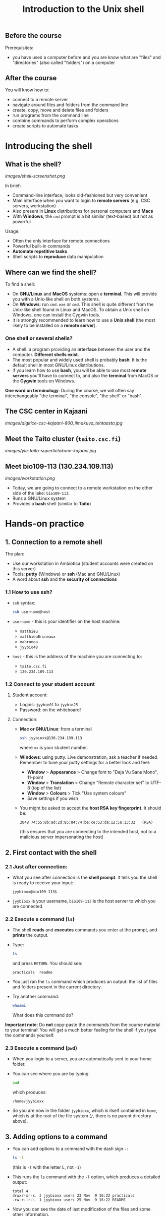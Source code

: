 #+TITLE: Introduction to the Unix shell

** Before the course

Prerequisites:
- you have used a computer before and you are know what are "files" and
  "directories" (also called "folders") on a computer

** After the course

You will know how to:
- connect to a remote server
- navigate around files and folders from the command line
- create, copy, move and delete files and folders
- run programs from the command line
- combine commands to perform complex operations
- create scripts to automate tasks
  
* Introducing the shell

** What is the shell?

[[images/shell-screenshot.png]]

In brief:
- Command-line interface, looks old-fashioned but very convenient
- Main interface when you want to login to *remote servers* (e.g. CSC servers,
  workstation)
- Also present in *Linux* distributions for personal computers and *Macs*
- With *Windows*, the =cmd= prompt is a bit similar (text-based) but not as
  powerful

Usage:
- Often the only interface for remote connections
- Powerful built-in commands
- *Automate repetitive tasks*
- Shell scripts to *reproduce* data manipulation

** Where can we find the shell?

To find a shell:
- On *GNU/Linux* and *MacOS* systems: open a *terminal*. This will provide you
  with a Unix-like shell on both systems.
- On *Windows*: run =cmd.exe= or =cmd=. This shell is quite different from the
  Unix-like shell found in Linux and MacOS. To obtain a Unix shell on Windows,
  one can install the Cygwin tools.
- It is strongly recommended to learn how to use a *Unix shell* (the most
  likely to be installed on a *remote server*).

*** One shell or several shells?

- A shell: a program providing an *interface* between the user and the
  computer. *Different shells exist*.
- The most popular and widely used shell is probably *bash*. It is the default
  shell in most GNU/Linux distributions.
- If you learn how to use *bash*, you will be able to use most *remote servers*
  you'll have to connect to, and also the *terminal* from MacOS or the *Cygwin*
  tools on Windows.

*One word on terminology*: During the course, we will often say interchangeably
 "the terminal", "the console", "the shell" or "bash".

** The CSC center in Kajaani

[[images/digitice-csc-kajaani-800_ilmakuva_tehtaasta.jpg]]

** Meet the Taito cluster (=taito.csc.fi=)

[[images/yle-taito-supertietokone-kajaani.jpg]]

** Meet bio109-113 (130.234.109.113)

[[images/workstation.png]]

- Today, we are going to connect to a remote workstation on the other side of
  the lake: =bio109-113=.
- Runs a GNU/Linux system
- Provides a *bash* shell (similar to *Taito*)

* Hands-on practice

** 1. Connection to a remote shell

The plan:
- Use our workstation in Ambiotica (student accounts were created on this
  server)
- Tools: *putty* (Windows) or *ssh* (Mac and GNU/Linux)
- A word about *ssh* and the *security of connections*

*** 1.1 How to use ssh?

- =ssh= syntax:
  #+BEGIN_SRC sh
  ssh username@host
  #+END_SRC
- =username= - this is your identifier on the host machine:
  + =matthieu=
  + =matthieuBruneaux= 
  + =mabrunea=
  + =jyybio48=
- =host= - this is the address of the machine you are connecting to:
  + =taito.csc.fi=
  + =130.234.109.113=

*** 1.2 Connect to your student account

**** Student account:

- Logins: =jyybio01= to =jyybio25=
- Password: on the whiteboard!

**** Connection:

- *Mac or GNU/Linux*: from a terminal
  #+BEGIN_SRC sh
  ssh jyybioxx@130.234.109.113
  #+END_SRC
  where =xx= is your student number.

- *Windows*: using putty. Live demonstration, ask a teacher if needed. Remember
  to tune your putty settings for a better look and feel:
  + *Window* > *Appearance* > Change font to "Deja Vu Sans Mono", 11-point
  + *Window* > *Translation* > Change "Remote character set" to UTF-8 (top of the
    list)
  + *Window* > *Colours* > Tick "Use system colours"
  + Save settings if you wish

- You might be asked to accept the *host RSA key fingerprint*. It should be:
  #+BEGIN_SRC 
  2048 74:55:8b:ad:2d:85:84:74:be:ce:53:da:12:5a:13:32   (RSA)
  #+END_SRC
  (this ensures that you are connecting to the intended host, not to a
  malicious server impersonating the host)

** 2. First contact with the shell

*** 2.1 Just after connection:

- What you see after connection is the *shell prompt*. It tells you the shell
  is ready to receive your input:
  #+BEGIN_EXAMPLE
  jyybioxx@bio109-113$
  #+END_EXAMPLE
- =jyybioxx= is your username, =bio109-113= is the host server to which you
  are connected.

*** 2.2 Execute a command (=ls=)

- The shell *reads* and *executes* commands you enter at the prompt, and
  *prints* the output.
- Type:
  #+BEGIN_SRC sh
  ls
  #+END_SRC
  and press =RETURN=. You should see:
  #+BEGIN_EXAMPLE
  practicals  readme
  #+END_EXAMPLE
- You just ran the =ls= command which produces an output: the list of files and
  folders present in the current directory.
- Try another command:
  #+BEGIN_SRC sh
  whoami
  #+END_SRC
  What does this command do?

*Important note*: Do *not* copy-paste the commands from the course material to
your terminal! You will get a much better feeling for the shell if you type the
commands yourself.

*** 2.3 Execute a command (=pwd=)

- When you login to a server, you are automatically sent to your home
  folder.
- You can see where you are by typing:
  #+BEGIN_SRC sh
  pwd
  #+END_SRC
  which produces:
  #+BEGIN_EXAMPLE
  /home/jyybioxx
  #+END_EXAMPLE
- So you are now in the folder =jyybioxx=, which is itself contained in =home=,
  which is at the root of the file system
  (=/=, there is no parent directory above).

** 3. Adding options to a command

- You can add options to a command with the dash sign =-=:
  #+BEGIN_SRC sh
  ls -l
  #+END_SRC
  (this is =-l= with the letter L, not =-1=)
- This runs the =ls= command with the =-l= option, which produces a detailed
  output:
  #+BEGIN_EXAMPLE
  total 4
  drwxr-xr-x. 3 jyybioxx users 23 Nov  9 16:22 practicals
  -rw-r--r--. 1 jyybioxx users 25 Nov  9 16:22 README
  #+END_EXAMPLE
- Now you can see the date of last modification of the files and some other
  information.

** 4. A word about rights

*** 4.1 The rights system

- In a Unix system, every file has a *owner* and belongs to a *group*
- Every file has rights for *reading*, *writing* and *execution*
- Those rights are set for three categories of users: *owner*, *group* and
  *others*

*** 4.2 =ls -l= output

 #+BEGIN_EXAMPLE
 total 4
 drwxr-xr-x. 3 jyybioxx users 23 Nov  9 16:22 practicals
 -rw-r--r--. 1 jyybioxx users 25 Nov  9 16:22 README
 #+END_EXAMPLE

- The very first letter for =practicals= row (=d=) means this row is a
  directory. Let's consider the nine following characters (=rwx------=)
- The three first letters are rights for the owner, the next three rights for
  the group, and the last three rights for others.
- If a letter is replaced by a dash, the right is not granted.
- What do those mean?
  #+BEGIN_EXAMPLE
  -rwx------
  -r--r--r--
  -rwxr--r--
  drwxr-xr-x
  #+END_EXAMPLE

** 5. Basic folder navigation

*** 5.1 =cd= command

- We can navigate from folder to folder using the =cd= command:
  #+BEGIN_SRC sh
  ls
  cd practicals
  ls
  cd ecoli-data
  ls
  #+END_SRC

- You can see there are already some files in this folder. Let’s ask for
  more details with =ls -l=

- How many files are there? How large are they?

*** 5.2 Combining options for =ls=

- We can ask for more human-readable sizes with:
  #+BEGIN_SRC sh
  ls -l -h
  #+END_SRC

- Can you see the difference with =ls -l=? What does =ls -h= do?

- We could also combine both options: =ls -lh= . Try it.

*** 5.3 Moving to the parent directory

- We can go back through the parent folders using =cd ..=
  #+BEGIN_SRC sh
  pwd      # Where are you at this point?
  cd ..
  pwd      # And now?
  ls
  cd ..
  pwd      # And here?
  ls
  cd .. 
  pwd      # And here?
  ls
  #+END_SRC

*** 5.4 Going back to the home directory

- A faster way to go back to your home directory, from any starting directory,
  is just to type =cd= without any argument:
  #+BEGIN_SRC sh
  pwd
  cd
  pwd
  #+END_SRC

- Go back to the =ecoli-data= subfolder and back again to your home
  directory using =cd=

- From your home folder, instead of typing =cd practicals= and then =cd
  ecoli-data= to go through folder one at a time, we can go directly to the
  subfolder by typing:
  #+BEGIN_SRC sh
  cd practicals/ecoli-data
  pwd
  ls
  #+END_SRC
  
**** Shortcut for the home folder

- Another way to go to the home folder is to use the =~= character: this is
  automatically replaced by the path to your home folder by =bash=.
  #+BEGIN_SRC sh
  cd              # Back to your home folder
  cd practicals
  cd ~            # Bash understands "~" as "/home/jyybioxx"
  cd ..
  pwd             # Where are you at this stage?
  cd ~/practicals # Where are you now?
  #+END_SRC

** 6. Creating folders

*** 6.1 The =mkdir= command

- Go to the =practicals= folder and create a new folder in it:
  #+BEGIN_SRC sh
  cd ~/practicals
  mkdir results
  cd results
  ls
  #+END_SRC

*** 6.2 Exercise

- Create the following directory structure:
  #+BEGIN_SRC sh
  ~/practicals/scripts/python/modules/seqAnalysis
  #+END_SRC

- Go back to your home folder.

** 7. Auto-completion

*** 7.1 The magic =TAB= key

- Let’s go into the =seqAnalysis= folder, but let’s be lazy:
  #+BEGIN_SRC sh
  cd         # Start from your home folder
  cd pr      # Press TAB at this point
  #+END_SRC

- What happened?

- Use this feature to go quickly to =seqAnalysis=. What is the minimum number
  of keystrokes you have to use to go there from your home folder?

*** 7.2 Remember!

- When you press =TAB=, the shell tries to complete what you just typed by
  itself. This *auto-completion* feature of the shell is very convenient and
  will save you a lot of typing!

*** 7.3 Test auto-completion

- Now create a folder:
  #+BEGIN_SRC sh
  ~/practicals/scripts/python/modifiedSources
  #+END_SRC

- Go back to your home folder, and go into =modifiedSources= using the =TAB=
  completion as much as you can. What do you notice?

*** 7.4 Double =TAB=

- Now create the folder:
  #+BEGIN_SRC sh
  ~/practicals/scripts/python/modularComponents
  #+END_SRC

- Type:
  #+BEGIN_SRC sh
  cd ~/practicals/scripts/python/mod   # Press TAB twice here
                                       # Type "ule" and press TAB again
  #+END_SRC

- Do you understand how =TAB= completion works? This also works for command
  names.

*** 7.5 =UP= and =DOWN= arrow

- Try typing a few times on the =UP ARROW=. What happens?

- Try typing a few times on the =UP ARROW=, and then on the =DOWN ARROW=. What
  happens?

- Try typing a few times on the =UP ARROW=, and then press =CTRL + C=. What
  happens?

- Type =history=. What happens?

** 8. Copying, moving and removing files

*** 8.1 Creating an empty file

- Go the the =seqAnalysis= folder and type:
  #+BEGIN_SRC sh
  touch DNA-analysis.py
  ls
  #+END_SRC

- What happened?

- Find out the size of the new file.

*** 8.2 Moving a file

- Now type:
  #+BEGIN_SRC sh
  mv DNA-analysis.py ../modularComponents
  #+END_SRC

- What happened? Did you use the =TAB= key? (you should!)

- Explore the directory structure to find =DNA-analysis.py= again.

*** 8.3 Copying a file

- Go to the =modularComponents= subfolder and type:
  #+BEGIN_SRC sh
  cp DNA-analysis.py ../modules
  #+END_SRC

- What happened?

*** 8.4 Removing a file

- From =modularComponents= folder, type:
  #+BEGIN_SRC sh
  rm DNA-analysis.py
  #+END_SRC

- What happened?

** 9. Creating a directory hierarchy

*** 9.1 Moving a folder

- From the =scripts= folder, move modularComponents into modules:
  #+BEGIN_SRC sh
  mv modularComponents modules
  tree
  #+END_SRC

- What does =tree= do?

*** 9.2 Copying a folder

- Go to the =practicals= folder and make a copy of scripts:
  #+BEGIN_SRC sh
  cp -r scripts scripts-backup
  #+END_SRC

- Note the =-r= option used for recursive copy inside the directories.

*** 9.3 Removing a folder

- Remove the newly created folder with:
  #+BEGIN_SRC sh
  rm -r scripts-backup
  #+END_SRC

- Again, note the =-r= option to work on folders.

*** 9.4 Exercise

- Now that you have gained some experience, create the exact following
  directory structure (folders only shown here):
  #+BEGIN_SRC sh
  .
  ├── archives
  ├── practicals
  │   ├── book
  │   │   └── ...
  │   ├── ecoli-data
  │   │   └── ...
  │   └── results
  │       └── 2016-11-14
  ├── scripts
  │   ├── R
  │   └── python
  │       ├── popGenetics
  │       ├── proteinStructure
  │       └── seqAnalysis
  └── zipped.archives
  #+END_SRC

** 10. Viewing a file

*** 10.1 =cat= command

- Go to the =ecoli-data= folder and type:
  #+BEGIN_SRC sh
  cat README
  #+END_SRC

- Try also =cat= on one of the fasta files. What happened?

- By the way, do you know what is a fasta file?

*** 10.2 =head= and =tail= commands

- Type:
  #+BEGIN_SRC sh
  # Use TAB for auto-completion as much as you can!
  head Escherichia_coli_o5_k4_l_h4_str_atcc_23502.GCA_000333195.1.26.pep.all.fa
  tail Escherichia_coli_o5_k4_l_h4_str_atcc_23502.GCA_000333195.1.26.pep.all.fa
  # Try head and tail options
  head -n 30 Escherichia_coli_o5_k4_l_h4_str_atcc_23502.GCA_000333195.1.26.pep.all.fa
  tail -n 3 Escherichia_coli_o5_k4_l_h4_str_atcc_23502.GCA_000333195.1.26.pep.all.fa
  #+END_SRC

- What do those commands do? What does the =-n= option do?

*** 10.3 =less= command

- =less= is very useful to examine large files.
- You can navigate using the =UP= and =DOWN= arrows
- You can also use the =B= and =SPACE= keys to move faster
- You can exit with =Q=

#+BEGIN_SRC sh
less Escherichia_coli_o5_k4_l_h4_str_atcc_23502.GCA_000333195.1.26.pep.all.fa
#+END_SRC

** 11. A tour of some useful tools

Let's go through a quick tour of some of the most useful commands in the shell
toolbox!

*** 11.1 =wc= to count words

- Go to the =ecoli-data= folder and type:
  #+BEGIN_SRC sh
  wc Escherichia_coli_o55_h7_str_06_3555.GCA_000617385.1.26.pep.all.fa
  #+END_SRC
  which produces:
  #+BEGIN_SRC sh
    26318   51865 1824223 Escherichia_coli_o55_h7_str_06_3555.GCA_000617385.1.26.pep.all.fa
  #+END_SRC

- What does this output mean?

- We can have only the number of lines with =wc -l= (try it!)

- Which file in the =ecoli-data= folder has the most lines?

**** Wildcards

- Try:
  #+BEGIN_SRC sh
  wc -l *.fa
  #+END_SRC

- What happened?

- Which file in the =ecoli-data= folder has the most lines?

*** 11.2 Redirection

**** The =>= operator

- When a command produces some output, it can be redirected to a file instead
  of to the terminal:
  #+BEGIN_SRC sh
  wc -l *.fa > lineCounts
  cat lineCounts
  #+END_SRC

- =>= is a *redirection* operator, and automatically creates a new file or
  erases an existing file.

**** The =>>= operator

- To redirect output and append it to an existing file, we can use the =>>=
  operator.

- Compare =lineCounts.1= and =lineCounts.2= when you type:
  #+BEGIN_SRC sh
  # lineCounts.1
  wc -l *.fa > lineCounts.1
  wc -l README > lineCounts.1
  # lineCounts.2
  wc -l *.fa > lineCounts.2
  wc -l README >> lineCounts.2
  #+END_SRC

- What happened?

*** 11.3 =grep= to search for matches

- Run the following commands from the =ecoli-data= folder:
  #+BEGIN_SRC sh
  grep "flagellin" Escherichia_coli_o55_h7_str_06_3555.GCA_000617385.1.26.pep.all.fa
  grep --color=always "flagellin" Escherichia_coli_o55_h7_str_06_3555.GCA_000617385.1.26.pep.all.fa
  grep -n --color=always "flagellin" Escherichia_coli_o55_h7_str_06_3555.GCA_000617385.1.26.pep.all.fa
  grep -c --color=always "flagellin" Escherichia_coli_o55_h7_str_06_3555.GCA_000617385.1.26.pep.all.fa
  #+END_SRC

- What does each of the =grep= option do?

**** Exercise

- Use =grep= to extract all the sequence names from one of the fasta file and
  store them in a file called =proteinNames=.

**** =grep= is versatile

- Run the commands:
  #+BEGIN_SRC sh
  grep -c flagellin *.fa
  grep -c flagel *.fa
  #+END_SRC

- Can you explain what =grep= did?

**** Exercise

- How would you count the number of proteins in each fasta file?

*** 11.4 =cut= to get columns

- Run the commands:
  #+BEGIN_SRC sh
  grep -c flagel *.fa > flagelCounts
  cat flagelCounts
  cut -d "_" -f 1 flagelCounts
  cut -d "_" -f 3 flagelCounts
  cut -d "_" -f 3,5 flagelCounts
  cut -d ":" -f 2 flagelCounts
  #+END_SRC

- Do you understand what =cut= does and the roles of the =-d= and =-f= options?

*** 11.5 =sort= to sort things

- Use =sort= to sort the line counts from =lineCounts=:
  #+BEGIN_SRC sh
  sort lineCounts
  #+END_SRC

- Is everything correct? What if you try =sort -n lineCounts=? Can you see a
  difference?

- Try also =sort -r lineCounts=. What is the difference?

**** Exercise

- Using =grep= and =sort= and an intermediate file, sort the bacterial
  proteomes by decreasing number of proteins.

- Hint: =sort= supports two interesting options, =-t= to specify a field
  separator and =-k= to specify which field to use for sorting.

*** 11.6 =uniq= to remove or count duplicates

- Go to the folder =~/practicals/boook= and use the Python script provided in
  the folder to convert /The Hound of the Baskervilles/ to a list of
  words. Store this list in a file called =houndList=

- Have a look at =houndList= using =head=, =tail= and =less=

- Which words Arthur Conan Doyle used in his book? To get a list of distinct
  words, we can use =uniq=:
  #+BEGIN_SRC 
  uniq houndList > uniqueList
  #+END_SRC

- Have a look at this list. Are words really unique?

- =uniq= only removes duplicates which are grouped together. How would you do
  to sort the list of all words, and then get a list of unique words used in
  this text file?

- When using the =-c= option, =uniq= gives another additional information. Can
  you guess what it is?

*** 11.7 Combining tools with pipes

**** Pipes can connect output and input streams

- When we did sort =lineCounts=, we used =sort= on the output of =wc=, but we
  used an intermediate file.
- The shell offers a powerful way to connect directly the output of a command
  to the input of another: the *pipe operator*.

  #+BEGIN_SRC sh
  wc -l *.fa | sort -n
  #+END_SRC

(to type a "|" on a Finnish keyboard, hold =AltGr= and press =<=)

**** Exercises

- The =w= command output the list of connected users on the server. Try it, and
  then try:
  #+BEGIN_SRC 
  w | head
  w | tail
  #+END_SRC

- Use a pipe to find all the users whose login contains "jyy".

- Extend the same pipe to count how many there are.

- Using only pipes, get a sorted list of the word counts from /The Hound of the
  Baskervilles/. Which are the top ten most used words? How many times was
  "elementary" used? How many times "dear"? How many times "Watson"?

** 12. Wrap-up exercise

At this stage, you can already leverage much of the shell power by using simple
commands and combining them into more complex tools. Let's put what you learnt
into practice!

For the next exercise, we are going to use:
- a *ready-made Python script* designed to perform one simple action
- some of the *shell tools* which also perform one simple action each
- some "duct tape" to connect them together: *pipes* and *redirections*

*** 12.1 Test the Python script

- The script =seqComposition.py= takes a fasta file and produces a table
  containing the amino-acid composition of each protein in the file.

- To run the script, type:
  #+BEGIN_SRC sh
  python seqComposition.py myFastaFile
  # Use the fasta file you wish instead of "myFastaFile"
  #+END_SRC

- The output is sent to the terminal display.

- *Exercise*: propose at least two practical ways to have a look at this
  output.

*** 12.2 Real-life exercise

- Using only the shell tools you know, the Python script and pipes, determine
  the distribution of the number of histidines per protein in the proteome of
  the strain of your choice.

- More clearly stated: for a given strain, determines how many proteins have
  one histidine, how many have two, how many have three, ...

- Good luck!
  
* One step towards wizardry: shell scripts

** 1. Reusing your tool pipeline

*** Store your commands in a script

- Let's use =nano= to store your pipeline in a file:
  #+BEGIN_SRC sh
  nano getHistDistrib.sh
  #+END_SRC
  (the usage of =nano= will be demonstrated live)

- The idea is to be able to produce the histidine distribution results just by
  typing:
  #+BEGIN_SRC sh
  bash getHistDistrib.sh myFastaFile
  #+END_SRC

*** Test your pipeline with a few files

- Test your pipeline for five strains. Does it work fine? What would you do to
  be confident that the code is working properly?

- Now you want to make a comparative study of the histidine distributions
  across the proteomes of all prokaryotic genomes available. How do you feel
  about running your script manually for several thousands strains?

- As Raymond Hettinger would put it: "there must be a better way!"

** 2. Making a general purpose listing script

- Create a shell script =testListing.sh= with this content:
  #+BEGIN_SRC sh
  listFiles=‘ls *.fa‘
  echo $listFiles
  for myFile in $listFiles; do
      echo $myFile
      echo $myFile.results
  done
  #+END_SRC

- Run it with =bash=. What does it do?

** 3. Exercise: final script

- Combine your pipeline script and the listing script into a single script to
  get the histidine distribution for all the fasta files in this folder.

- How would you do if you wanted to do the same analysis in two months, after
  updating your genomic data with the latest sequences available?
